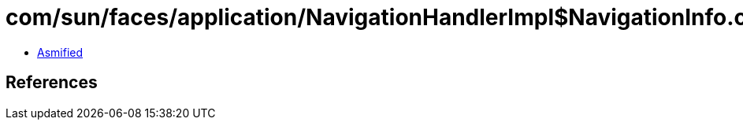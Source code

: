 = com/sun/faces/application/NavigationHandlerImpl$NavigationInfo.class

 - link:NavigationHandlerImpl$NavigationInfo-asmified.java[Asmified]

== References

